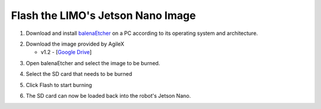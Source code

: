 ==================================
Flash the LIMO's Jetson Nano Image
==================================

1.  Download and install `balenaEtcher`_ on a PC according to its operating system and
    architecture.

.. _`balenaEtcher`: https://www.balena.io/etcher/

2.  Download the image provided by AgileX

    *   v1.2 - [`Google Drive`_]

.. _`Google Drive`: https://drive.google.com/file/d/16uIAMiD4ziUZyTxlAcFLeDGFdeaSvzlU/view?usp=sharing

3.  Open balenaEtcher and select the image to be burned.

.. image:: _images/balena_1.png
    :align: center

.. image:: _images/balena_2.png
    :align: center

4.  Select the SD card that needs to be burned

.. image:: _images/balena_3.png
    :align: center

5.  Click Flash to start burning

.. image:: _images/balena_4.png
    :align: center

6.  The SD card can now be loaded back into the robot's Jetson Nano.
